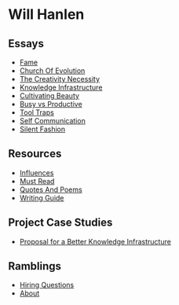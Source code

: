 #+NAME: indexer
#+BEGIN_SRC python :exports none :results value raw replace :var path="essays"
    import os

    #path = "essays"
    def titleize(string):
        words = string.split(" ")
        for i, word in enumerate(words):
            if len(word)>=4 or i==0 or i==(len(words)-1) or word not in [
                    "vs","an","the","a","and","but","for","at","by",
                    "to","of","in"]:
                words[i] = word.title()
        return " ".join(words)

    ret_str = ""
    for f in os.listdir(path):
        link = "[md:{}/{}]".format(path, f)
        title = titleize(" ".join(f[:-4].split("_")))
        display = "[{}]".format(title)
        ret_str += "- [{}{}]\n".format(link, display)

    return ret_str
#+END_SRC

#+begin_export markdown
export const metadata = {
  title: "Will Hanlen",
  nofooter: true
}
#+end_export

* Will Hanlen
** Essays

#+CALL: indexer(path="essays")

#+RESULTS:
- [[md:essays/fame.org][Fame]]
- [[md:essays/church_of_evolution.org][Church Of Evolution]]
- [[md:essays/the_creativity_necessity.org][The Creativity Necessity]]
- [[md:essays/knowledge_infrastructure.org][Knowledge Infrastructure]]
- [[md:essays/cultivating_beauty.org][Cultivating Beauty]]
- [[md:essays/busy_vs_productive.org][Busy vs Productive]]
- [[md:essays/tool_traps.org][Tool Traps]]
- [[md:essays/self_communication.org][Self Communication]]
- [[md:essays/silent_fashion.org][Silent Fashion]]

** Resources

#+CALL: indexer(path="resources")

#+RESULTS:
- [[md:resources/influences.org][Influences]]
- [[md:resources/must_read.org][Must Read]]
- [[md:resources/quotes_and_poems.org][Quotes And Poems]]
- [[md:resources/writing_guide.org][Writing Guide]]


# * Book Summaries

# - [[file:summaries/breaking_smart.org][Breaking Smart]] by Venkatesh Rao

** Project Case Studies

#+CALL: indexer(path="projects")

#+RESULTS:
- [[md:projects/proposal_for_a_better_knowledge_infrastructure.org][Proposal for a Better Knowledge Infrastructure]]

** Ramblings

#+CALL: indexer(path="ramblings")

#+RESULTS:
- [[md:ramblings/hiring_questions.org][Hiring Questions]]
- [[md:ramblings/about.org][About]]

